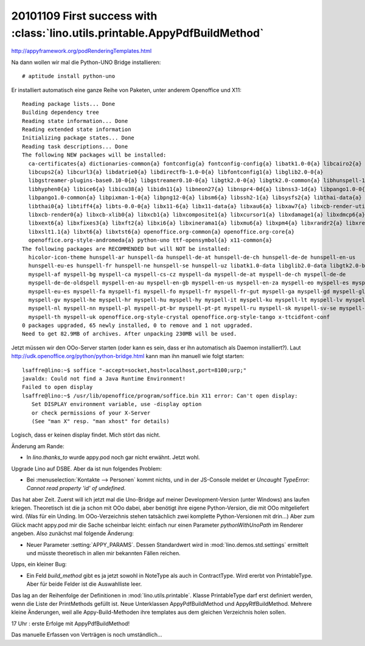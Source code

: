 20101109 First success with :class:`lino.utils.printable.AppyPdfBuildMethod`
============================================================================


http://appyframework.org/podRenderingTemplates.html

Na dann wollen wir mal die Python-UNO Bridge installieren::

  # aptitude install python-uno

Er installiert automatisch eine ganze Reihe von Paketen, unter anderem Openoffice und X11::

  Reading package lists... Done
  Building dependency tree
  Reading state information... Done
  Reading extended state information
  Initializing package states... Done
  Reading task descriptions... Done
  The following NEW packages will be installed:
    ca-certificates{a} dictionaries-common{a} fontconfig{a} fontconfig-config{a} libatk1.0-0{a} libcairo2{a}
    libcups2{a} libcurl3{a} libdatrie0{a} libdirectfb-1.0-0{a} libfontconfig1{a} libglib2.0-0{a}
    libgstreamer-plugins-base0.10-0{a} libgstreamer0.10-0{a} libgtk2.0-0{a} libgtk2.0-common{a} libhunspell-1.2-0{a}
    libhyphen0{a} libice6{a} libicu38{a} libidn11{a} libneon27{a} libnspr4-0d{a} libnss3-1d{a} libpango1.0-0{a}
    libpango1.0-common{a} libpixman-1-0{a} libpng12-0{a} libsm6{a} libssh2-1{a} libsysfs2{a} libthai-data{a}
    libthai0{a} libtiff4{a} libts-0.0-0{a} libx11-6{a} libx11-data{a} libxau6{a} libxaw7{a} libxcb-render-util0{a}
    libxcb-render0{a} libxcb-xlib0{a} libxcb1{a} libxcomposite1{a} libxcursor1{a} libxdamage1{a} libxdmcp6{a}
    libxext6{a} libxfixes3{a} libxft2{a} libxi6{a} libxinerama1{a} libxmu6{a} libxpm4{a} libxrandr2{a} libxrender1{a}
    libxslt1.1{a} libxt6{a} libxtst6{a} openoffice.org-common{a} openoffice.org-core{a}
    openoffice.org-style-andromeda{a} python-uno ttf-opensymbol{a} x11-common{a}
  The following packages are RECOMMENDED but will NOT be installed:
    hicolor-icon-theme hunspell-ar hunspell-da hunspell-de-at hunspell-de-ch hunspell-de-de hunspell-en-us
    hunspell-eu-es hunspell-fr hunspell-ne hunspell-se hunspell-uz libatk1.0-data libglib2.0-data libgtk2.0-bin
    myspell-af myspell-bg myspell-ca myspell-cs-cz myspell-da myspell-de-at myspell-de-ch myspell-de-de
    myspell-de-de-oldspell myspell-en-au myspell-en-gb myspell-en-us myspell-en-za myspell-eo myspell-es myspell-et
    myspell-eu-es myspell-fa myspell-fi myspell-fo myspell-fr myspell-fr-gut myspell-ga myspell-gd myspell-gl-es
    myspell-gv myspell-he myspell-hr myspell-hu myspell-hy myspell-it myspell-ku myspell-lt myspell-lv myspell-nb
    myspell-nl myspell-nn myspell-pl myspell-pt-br myspell-pt-pt myspell-ru myspell-sk myspell-sv-se myspell-sw
    myspell-th myspell-uk openoffice.org-style-crystal openoffice.org-style-tango x-ttcidfont-conf
  0 packages upgraded, 65 newly installed, 0 to remove and 1 not upgraded.
  Need to get 82.9MB of archives. After unpacking 230MB will be used.
  
Jetzt müssen wir den OOo-Server starten (oder kann es sein, dass er ihn automatisch als Daemon installiert?). 
Laut http://udk.openoffice.org/python/python-bridge.html kann man ihn manuell wie folgt starten::


  lsaffre@lino:~$ soffice "-accept=socket,host=localhost,port=8100;urp;"
  javaldx: Could not find a Java Runtime Environment!
  Failed to open display
  lsaffre@lino:~$ /usr/lib/openoffice/program/soffice.bin X11 error: Can't open display:
     Set DISPLAY environment variable, use -display option
     or check permissions of your X-Server
     (See "man X" resp. "man xhost" for details)
     
Logisch, dass er keinen display findet. Mich stört das nicht. 

Änderung am Rande:

- In `lino.thanks_to` wurde appy.pod noch gar nicht erwähnt. Jetzt wohl.

Upgrade Lino auf DSBE. Aber da ist nun folgendes Problem:

- Bei :menuselection:`Kontakte --> Personen` kommt nichts, 
  und in der JS-Console meldet er 
  `Uncaught TypeError: Cannot read property 'id' of undefined`.

Das hat aber Zeit. Zuerst will ich jetzt mal die Uno-Bridge auf 
meiner Development-Version (unter Windows) ans laufen kriegen.
Theoretisch ist die ja schon mit OOo dabei, aber benötigt ihre 
eigene Python-Version, die mit OOo mitgeliefert wird. 
(Was für ein Unding. Im OOo-Verzeichnis stehen tatsächlich zwei komplette Python-Versionen mit drin...)
Aber zum Glück macht appy.pod mir die Sache scheinbar leicht:
einfach nur einen Parameter `pythonWithUnoPath` im Renderer angeben.
Also zunächst mal folgende Änderung:

- Neuer Parameter :setting:`APPY_PARAMS`.
  Dessen Standardwert wird in :mod:`lino.demos.std.settings` ermittelt und müsste 
  theoretisch in allen mir bekannten Fällen reichen.

Upps, ein kleiner Bug:

- Ein Feld `build_method` gibt es ja jetzt sowohl in NoteType als auch in ContractType. 
  Wird ererbt von PrintableType. 
  Aber für beide Felder ist die Auswahlliste leer. 
  
Das lag an der Reihenfolge der Definitionen in :mod:`lino.utils.printable`. 
Klasse PrintableType darf erst definiert werden, wenn die Liste der PrintMethods 
gefüllt ist. 
Neue Unterklassen AppyPdfBuildMethod und AppyRtfBuildMethod. 
Mehrere kleine Änderungen, weil alle Appy-Build-Methoden ihre templates 
aus dem gleichen Verzeichnis holen sollen.

17 Uhr : erste Erfolge mit AppyPdfBuildMethod!

Das manuelle Erfassen von Verträgen is noch umständlich...
